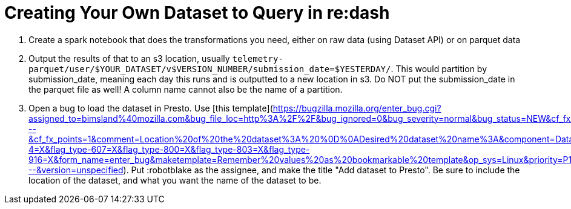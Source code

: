 = Creating Your Own Dataset to Query in re:dash

1. Create a spark notebook that does the transformations you need, either on
   raw data (using Dataset API) or on parquet data
2. Output the results of that to an s3 location, usually
   `telemetry-parquet/user/$YOUR_DATASET/v$VERSION_NUMBER/submission_date=$YESTERDAY/`.
   This would partition by submission_date, meaning each day this runs and is
   outputted to a new location in s3. Do NOT put the submission_date in the
   parquet file as well! A column name cannot also be the name of a partition.
3. Open a bug to load the dataset in Presto.
   Use [this template](https://bugzilla.mozilla.org/enter_bug.cgi?assigned_to=bimsland%40mozilla.com&bug_file_loc=http%3A%2F%2F&bug_ignored=0&bug_severity=normal&bug_status=NEW&cf_fx_iteration=---&cf_fx_points=1&comment=Location%20of%20the%20dataset%3A%20%0D%0ADesired%20dataset%20name%3A&component=Datasets%3A%20General&contenttypemethod=autodetect&contenttypeselection=text%2Fplain&defined_groups=1&flag_type-4=X&flag_type-607=X&flag_type-800=X&flag_type-803=X&flag_type-916=X&form_name=enter_bug&maketemplate=Remember%20values%20as%20bookmarkable%20template&op_sys=Linux&priority=P1&product=Data%20Platform%20and%20Tools&rep_platform=x86_64&short_desc=Add%20dataset%20to%20Presto&target_milestone=---&version=unspecified).
   Put :robotblake as the assignee, and make the title "Add dataset
    to Presto". Be sure to include the location of the dataset, and what you
   want the name of the dataset to be.
